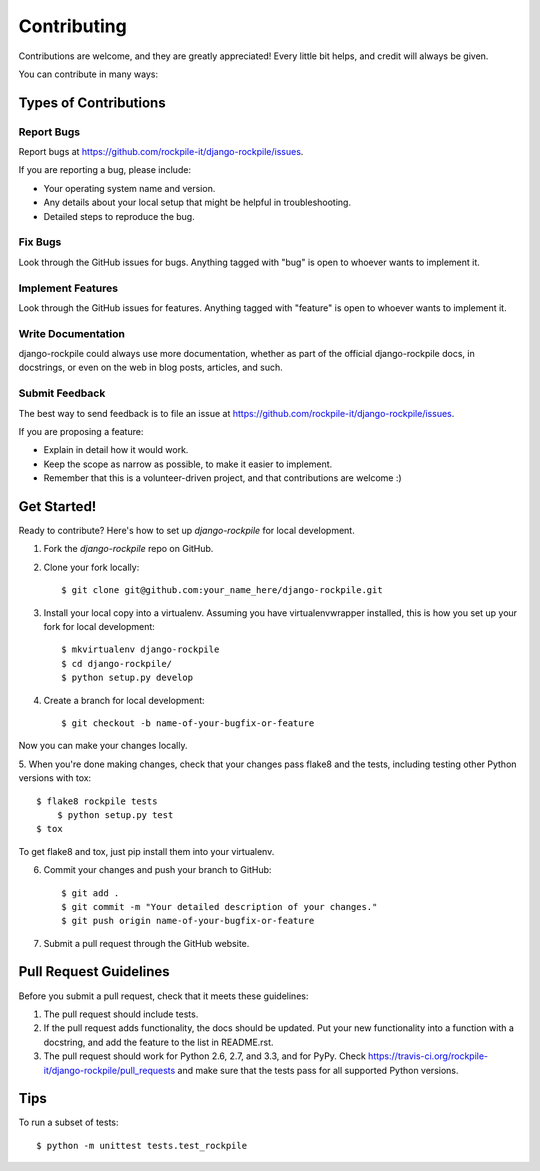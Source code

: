 ============
Contributing
============

Contributions are welcome, and they are greatly appreciated! Every
little bit helps, and credit will always be given. 

You can contribute in many ways:

Types of Contributions
----------------------

Report Bugs
~~~~~~~~~~~

Report bugs at https://github.com/rockpile-it/django-rockpile/issues.

If you are reporting a bug, please include:

* Your operating system name and version.
* Any details about your local setup that might be helpful in troubleshooting.
* Detailed steps to reproduce the bug.

Fix Bugs
~~~~~~~~

Look through the GitHub issues for bugs. Anything tagged with "bug"
is open to whoever wants to implement it.

Implement Features
~~~~~~~~~~~~~~~~~~

Look through the GitHub issues for features. Anything tagged with "feature"
is open to whoever wants to implement it.

Write Documentation
~~~~~~~~~~~~~~~~~~~

django-rockpile could always use more documentation, whether as part of the 
official django-rockpile docs, in docstrings, or even on the web in blog posts,
articles, and such.

Submit Feedback
~~~~~~~~~~~~~~~

The best way to send feedback is to file an issue at https://github.com/rockpile-it/django-rockpile/issues.

If you are proposing a feature:

* Explain in detail how it would work.
* Keep the scope as narrow as possible, to make it easier to implement.
* Remember that this is a volunteer-driven project, and that contributions
  are welcome :)

Get Started!
------------

Ready to contribute? Here's how to set up `django-rockpile` for local development.

1. Fork the `django-rockpile` repo on GitHub.
2. Clone your fork locally::

    $ git clone git@github.com:your_name_here/django-rockpile.git

3. Install your local copy into a virtualenv. Assuming you have virtualenvwrapper installed, this is how you set up your fork for local development::

    $ mkvirtualenv django-rockpile
    $ cd django-rockpile/
    $ python setup.py develop

4. Create a branch for local development::

    $ git checkout -b name-of-your-bugfix-or-feature

Now you can make your changes locally.

5. When you're done making changes, check that your changes pass flake8 and the
tests, including testing other Python versions with tox::

    $ flake8 rockpile tests
	$ python setup.py test
    $ tox

To get flake8 and tox, just pip install them into your virtualenv. 

6. Commit your changes and push your branch to GitHub::

    $ git add .
    $ git commit -m "Your detailed description of your changes."
    $ git push origin name-of-your-bugfix-or-feature

7. Submit a pull request through the GitHub website.

Pull Request Guidelines
-----------------------

Before you submit a pull request, check that it meets these guidelines:

1. The pull request should include tests.
2. If the pull request adds functionality, the docs should be updated. Put
   your new functionality into a function with a docstring, and add the
   feature to the list in README.rst.
3. The pull request should work for Python 2.6, 2.7, and 3.3, and for PyPy. Check 
   https://travis-ci.org/rockpile-it/django-rockpile/pull_requests
   and make sure that the tests pass for all supported Python versions.

Tips
----

To run a subset of tests::

	$ python -m unittest tests.test_rockpile